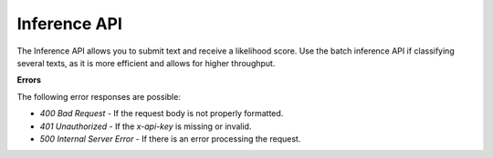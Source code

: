 Inference API
=============

The Inference API allows you to submit text and receive a likelihood score. Use the batch inference API if classifying several texts, as it is more efficient and allows for higher throughput.

.. http:post:: https://api.checkfor.ai/v1/classify/text

  :<json string text: The input text to classify.
  :>json float ai_likelihood: The classification of the text, on a scale from 0.0 (human) to 1.0 (AI).
  :>json string text: The classified text.
  :>json string prediction: A string representing the classification.

  **Request Headers**

  .. code-block:: json

    {
      "Content-Type": "application/json",
      "x-api-key": "<api-key>"
    }

  **Request Body**

  .. code-block:: json

    {
      "text": "<text>"
    }

  **Example Request**

  .. code-block:: http

    POST /inference HTTP/1.1
    Host: api.checkfor.ai
    Content-Type: application/json
    x-api-key: your_api_key_here

    {
      "text": "The text to analyze"
    }

  **Example Response**

  .. code-block:: json

    {
      "text": "The text to analyze",
      "prediction": "Likely AI",
      "ai_likelihood": 0.92
    }

.. http:post:: https://api.checkfor.ai/v1/classify/text/batch

  :<json array texts: The input texts to classify.
  :>json array responses: The classification results as a list, each item containing "text", "ai_likelihood", and "prediction".

  **Batch Inference**

    **Request Headers**

    .. code-block:: json

      {
        "Content-Type": "application/json",
        "x-api-key": "<api-key>"
      }

    **Request Body**

    .. code-block:: json

      {
        "text": ["<text1>", "<text2>", "..."]
      }

    **Example Request**

    .. code-block:: http

      POST /batch_inference HTTP/1.1
      Host: api.checkfor.ai
      Content-Type: application/json
      x-api-key: your_api_key_here

      {
        "text": ["The first text to analyze", "The second text to analyze"]
      }

    **Example Response**

    .. code-block:: json

      {
        "responses": [
          {
            "text": "The first text to analyze",
            "prediction": "Likely AI",
            "ai_likelihood": 0.92
          },
          {
            "text": "The second text to analyze",
            "prediction": "Possibly AI",
            "ai_likelihood": 0.58
          }
        ]
      }

**Errors**

The following error responses are possible:

- `400 Bad Request` - If the request body is not properly formatted.
- `401 Unauthorized` - If the `x-api-key` is missing or invalid.
- `500 Internal Server Error` - If there is an error processing the request.

